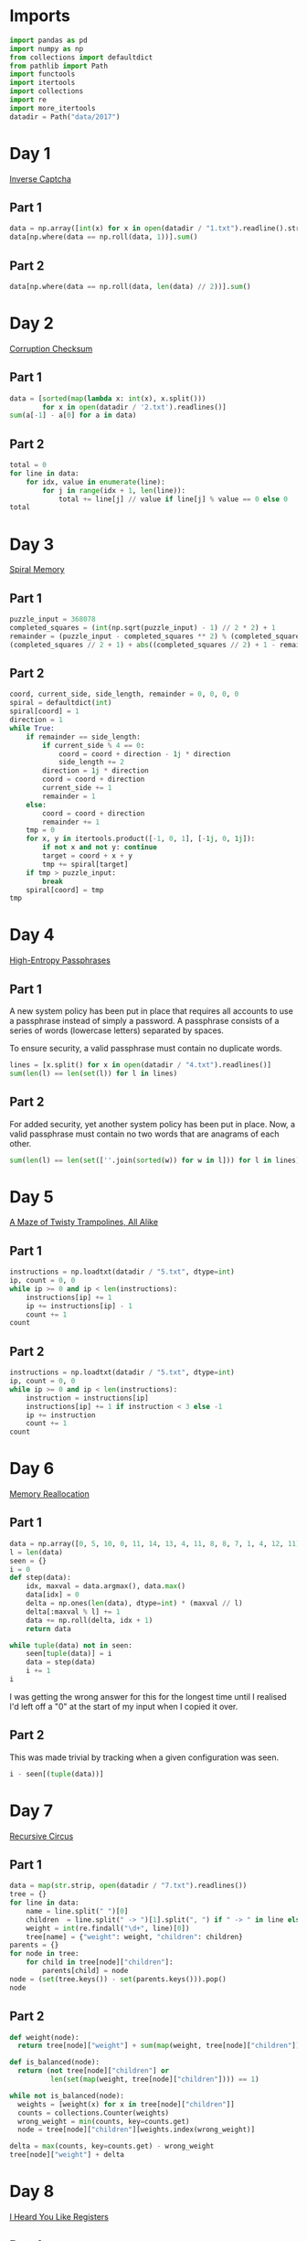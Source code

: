 #+PROPERTY: header-args:jupyter-python  :session aoc :kernel python
#+PROPERTY: header-args    :pandoc t

* Imports
#+begin_src jupyter-python
  import pandas as pd
  import numpy as np
  from collections import defaultdict
  from pathlib import Path
  import functools
  import itertools
  import collections
  import re
  import more_itertools
  datadir = Path("data/2017")
#+end_src

* Day 1
[[https://adventofcode.com/2017/day/1][Inverse Captcha]]
** Part 1
#+begin_src jupyter-python
  data = np.array([int(x) for x in open(datadir / "1.txt").readline().strip()], dtype=int)
  data[np.where(data == np.roll(data, 1))].sum()
#+end_src
** Part 2
#+begin_src jupyter-python
  data[np.where(data == np.roll(data, len(data) // 2))].sum()
#+end_src
* Day 2
[[https://adventofcode.com/2017/day/2][Corruption Checksum]]
** Part 1
#+begin_src jupyter-python
  data = [sorted(map(lambda x: int(x), x.split()))
          for x in open(datadir / '2.txt').readlines()]
  sum(a[-1] - a[0] for a in data)
#+end_src
** Part 2
#+begin_src jupyter-python
  total = 0
  for line in data:
      for idx, value in enumerate(line):
          for j in range(idx + 1, len(line)):
              total += line[j] // value if line[j] % value == 0 else 0
  total
#+end_src
* Day 3
[[https://adventofcode.com/2017/day/3][Spiral Memory]]
** Part 1
#+begin_src jupyter-python
  puzzle_input = 368078
  completed_squares = (int(np.sqrt(puzzle_input) - 1) // 2 * 2) + 1
  remainder = (puzzle_input - completed_squares ** 2) % (completed_squares + 1)
  (completed_squares // 2 + 1) + abs((completed_squares // 2) + 1 - remainder)
#+end_src

** Part 2
#+begin_src jupyter-python
  coord, current_side, side_length, remainder = 0, 0, 0, 0
  spiral = defaultdict(int)
  spiral[coord] = 1
  direction = 1
  while True:
      if remainder == side_length:
          if current_side % 4 == 0:
              coord = coord + direction - 1j * direction
              side_length += 2
          direction = 1j * direction
          coord = coord + direction
          current_side += 1
          remainder = 1
      else:
          coord = coord + direction
          remainder += 1
      tmp = 0
      for x, y in itertools.product([-1, 0, 1], [-1j, 0, 1j]):
          if not x and not y: continue
          target = coord + x + y
          tmp += spiral[target]
      if tmp > puzzle_input:
          break
      spiral[coord] = tmp
  tmp
#+end_src
* Day 4
[[https://adventofcode.com/2017/day/4][High-Entropy Passphrases]]
** Part 1
A new system policy has been put in place that requires all accounts to use a passphrase instead of simply a password. A passphrase consists of a series of words (lowercase letters) separated by spaces.

To ensure security, a valid passphrase must contain no duplicate words.
#+begin_src jupyter-python
  lines = [x.split() for x in open(datadir / "4.txt").readlines()]
  sum(len(l) == len(set(l)) for l in lines)
#+end_src
** Part 2
For added security, yet another system policy has been put in place. Now, a valid passphrase must contain no two words that are anagrams of each other.
#+begin_src jupyter-python
  sum(len(l) == len(set([''.join(sorted(w)) for w in l])) for l in lines)
#+end_src
* Day 5
[[https://adventofcode.com/2017/day/5][A Maze of Twisty Trampolines, All Alike]]
** Part 1
#+begin_src jupyter-python
  instructions = np.loadtxt(datadir / "5.txt", dtype=int)
  ip, count = 0, 0
  while ip >= 0 and ip < len(instructions):
      instructions[ip] += 1
      ip += instructions[ip] - 1
      count += 1
  count

#+end_src
** Part 2
#+begin_src jupyter-python
  instructions = np.loadtxt(datadir / "5.txt", dtype=int)
  ip, count = 0, 0
  while ip >= 0 and ip < len(instructions):
      instruction = instructions[ip]
      instructions[ip] += 1 if instruction < 3 else -1
      ip += instruction
      count += 1
  count
#+end_src
* Day 6
[[https://adventofcode.com/2017/day/6][Memory Reallocation]]
** Part 1
#+begin_src jupyter-python
  data = np.array([0, 5, 10, 0, 11, 14, 13, 4, 11, 8, 8, 7, 1, 4, 12, 11])
  l = len(data)
  seen = {}
  i = 0
  def step(data):
      idx, maxval = data.argmax(), data.max()
      data[idx] = 0
      delta = np.ones(len(data), dtype=int) * (maxval // l)
      delta[:maxval % l] += 1
      data += np.roll(delta, idx + 1)
      return data

  while tuple(data) not in seen:
      seen[tuple(data)] = i
      data = step(data)
      i += 1
  i

#+end_src
I was getting the wrong answer for this for the longest time until I realised I'd left off a "0" at the start of my input when I copied it over.

** Part 2
This was made trivial by tracking when a given configuration was seen.
#+begin_src jupyter-python
  i - seen[(tuple(data))]
#+end_src

* Day 7
[[https://adventofcode.com/2017/day/7][Recursive Circus]]
** Part 1
#+begin_src jupyter-python
  data = map(str.strip, open(datadir / "7.txt").readlines())
  tree = {}
  for line in data:
      name = line.split(" ")[0]
      children  = line.split(" -> ")[1].split(", ") if " -> " in line else []
      weight = int(re.findall("\d+", line)[0])
      tree[name] = {"weight": weight, "children": children}
  parents = {}
  for node in tree:
      for child in tree[node]["children"]:
          parents[child] = node
  node = (set(tree.keys()) - set(parents.keys())).pop()
  node
#+end_src
** Part 2
#+begin_src jupyter-python
  def weight(node):
    return tree[node]["weight"] + sum(map(weight, tree[node]["children"]))

  def is_balanced(node):
    return (not tree[node]["children"] or
            len(set(map(weight, tree[node]["children"]))) == 1)

  while not is_balanced(node):
    weights = [weight(x) for x in tree[node]["children"]]
    counts = collections.Counter(weights)
    wrong_weight = min(counts, key=counts.get)
    node = tree[node]["children"][weights.index(wrong_weight)]

  delta = max(counts, key=counts.get) - wrong_weight
  tree[node]["weight"] + delta
#+end_src
* Day 8
[[https://adventofcode.com/2017/day/8][I Heard You Like Registers]]
** Part 1
#+begin_src jupyter-python
  import operator as op
  registers = defaultdict(int)
  instructions = [x.strip().split() for x in open(datadir / "8.txt").readlines()]
  ops = {"<": op.lt, "<=": op.le, "==": op.eq, ">=": op.ge, ">": op.gt, "!=": op.ne}
  signs = {"dec": -1, "inc": 1}
  for target, sign, inc_amount, _, comparator, comparison, cmp_value in instructions:
      if ops[comparison](registers[comparator], int(cmp_value)):
          registers[target] += signs[sign] * int(inc_amount)
  max(registers.values())
#+end_src
** Part 2
#+begin_src jupyter-python
  maxval = 0
  registers = defaultdict(int)
  for target, sign, inc_amount, _, comparator, comparison, cmp_value in instructions:
      if ops[comparison](registers[comparator], int(cmp_value)):
          registers[target] += signs[sign] * int(inc_amount)
      current_max = max(registers.values())
      if current_max > maxval:
          maxval = current_max
  maxval
#+end_src
